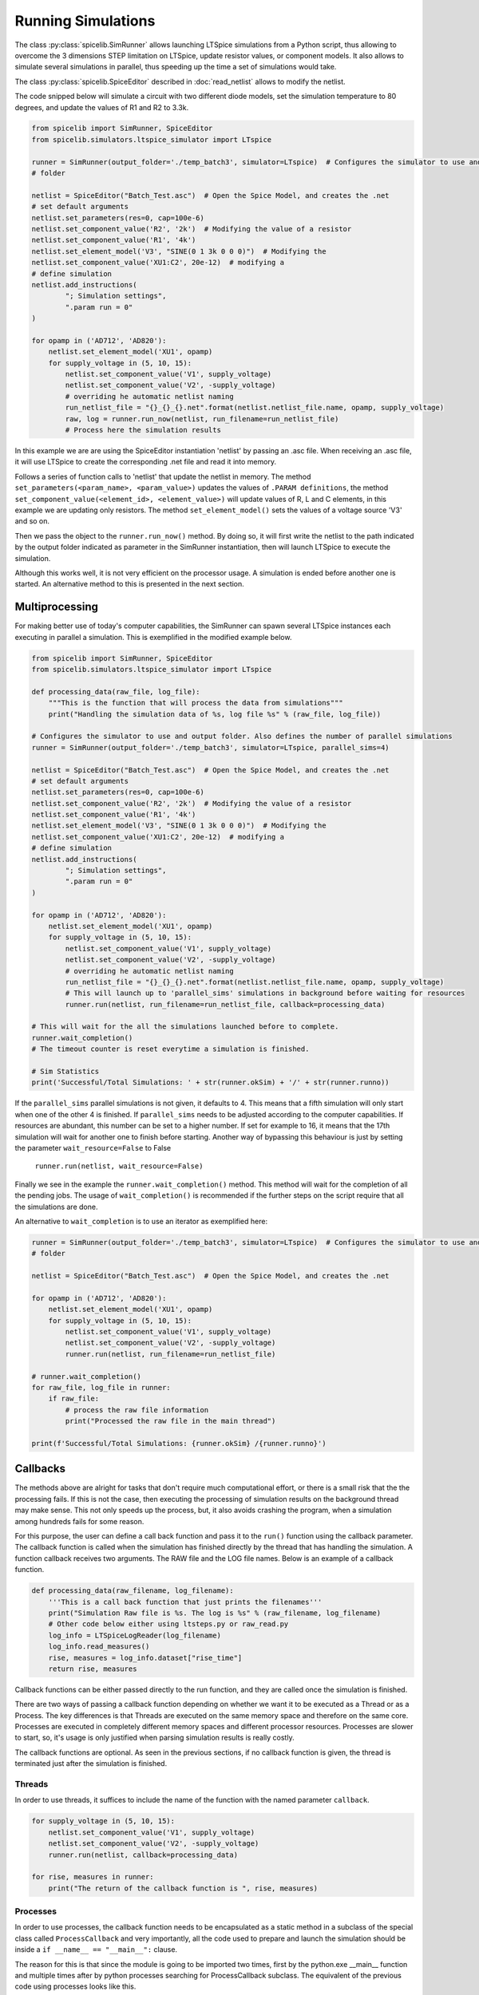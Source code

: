 Running Simulations
===================

The class :py:class:`spicelib.SimRunner` allows launching LTSpice simulations from a Python script, thus allowing to
overcome the 3 dimensions STEP limitation on LTSpice, update resistor values, or component models.
It also allows to simulate several simulations in parallel, thus speeding up the time
a set of simulations would take.

The class :py:class:`spicelib.SpiceEditor` described in :doc:`read_netlist` allows to modify the netlist.

The code snipped below will simulate a circuit with two different diode models, set the simulation
temperature to 80 degrees, and update the values of R1 and R2 to 3.3k.

.. code-block:: python

    from spicelib import SimRunner, SpiceEditor
    from spicelib.simulators.ltspice_simulator import LTspice

    runner = SimRunner(output_folder='./temp_batch3', simulator=LTspice)  # Configures the simulator to use and output 
    # folder 

    netlist = SpiceEditor("Batch_Test.asc")  # Open the Spice Model, and creates the .net
    # set default arguments
    netlist.set_parameters(res=0, cap=100e-6)
    netlist.set_component_value('R2', '2k')  # Modifying the value of a resistor
    netlist.set_component_value('R1', '4k')
    netlist.set_element_model('V3', "SINE(0 1 3k 0 0 0)")  # Modifying the
    netlist.set_component_value('XU1:C2', 20e-12)  # modifying a
    # define simulation
    netlist.add_instructions(
            "; Simulation settings",
            ".param run = 0"
    )

    for opamp in ('AD712', 'AD820'):
        netlist.set_element_model('XU1', opamp)
        for supply_voltage in (5, 10, 15):
            netlist.set_component_value('V1', supply_voltage)
            netlist.set_component_value('V2', -supply_voltage)
            # overriding he automatic netlist naming
            run_netlist_file = "{}_{}_{}.net".format(netlist.netlist_file.name, opamp, supply_voltage)
            raw, log = runner.run_now(netlist, run_filename=run_netlist_file)
            # Process here the simulation results

In this example we are are using the SpiceEditor instantiation 'netlist' by passing an .asc file. 
When receiving an .asc file, it will use LTSpice to create the corresponding .net file and read it into memory.

Follows a series of function calls to 'netlist' that update the netlist in memory.
The method ``set_parameters(<param_name>, <param_value>)`` updates the values of
``.PARAM definitions``, the method ``set_component_value(<element_id>, <element_value>)`` will update
values of R, L and C elements, in this example we are updating only resistors. The method ``set_element_model()``
sets the values of a voltage source 'V3' and so on.

Then we pass the object to the ``runner.run_now()`` method. By doing so, it will first write the netlist to the path
indicated by the output folder indicated as parameter in the SimRunner instantiation, then will launch LTSpice to
execute the simulation.

Although this works well, it is not very efficient on the processor usage. A simulation is ended before another one is started.
An alternative method to this is presented in the next section.

---------------
Multiprocessing
---------------

For making better use of today's computer capabilities, the SimRunner can spawn several LTSpice instances
each executing in parallel a simulation. This is exemplified in the modified example below.

.. code-block:: python

    from spicelib import SimRunner, SpiceEditor
    from spicelib.simulators.ltspice_simulator import LTspice

    def processing_data(raw_file, log_file):
        """This is the function that will process the data from simulations"""
        print("Handling the simulation data of %s, log file %s" % (raw_file, log_file))

    # Configures the simulator to use and output folder. Also defines the number of parallel simulations
    runner = SimRunner(output_folder='./temp_batch3', simulator=LTspice, parallel_sims=4)  

    netlist = SpiceEditor("Batch_Test.asc")  # Open the Spice Model, and creates the .net
    # set default arguments
    netlist.set_parameters(res=0, cap=100e-6)
    netlist.set_component_value('R2', '2k')  # Modifying the value of a resistor
    netlist.set_component_value('R1', '4k')
    netlist.set_element_model('V3', "SINE(0 1 3k 0 0 0)")  # Modifying the
    netlist.set_component_value('XU1:C2', 20e-12)  # modifying a
    # define simulation
    netlist.add_instructions(
            "; Simulation settings",
            ".param run = 0"
    )

    for opamp in ('AD712', 'AD820'):
        netlist.set_element_model('XU1', opamp)
        for supply_voltage in (5, 10, 15):
            netlist.set_component_value('V1', supply_voltage)
            netlist.set_component_value('V2', -supply_voltage)
            # overriding he automatic netlist naming
            run_netlist_file = "{}_{}_{}.net".format(netlist.netlist_file.name, opamp, supply_voltage)
            # This will launch up to 'parallel_sims' simulations in background before waiting for resources
            runner.run(netlist, run_filename=run_netlist_file, callback=processing_data)

    # This will wait for the all the simulations launched before to complete.
    runner.wait_completion()
    # The timeout counter is reset everytime a simulation is finished.
    
    # Sim Statistics
    print('Successful/Total Simulations: ' + str(runner.okSim) + '/' + str(runner.runno))

If the ``parallel_sims`` parallel simulations is not given, it defaults to 4. This means that a fifth simulation
will only start when one of the other 4 is finished. If ``parallel_sims`` needs to be adjusted according to the
computer capabilities. If resources are abundant, this number can be set to a higher number. If set for example
to 16, it means that the 17th simulation will wait for another one to finish before starting. 
Another way of bypassing this behaviour is just by setting the parameter ``wait_resource=False`` to False

    ``runner.run(netlist, wait_resource=False)``


Finally we see in the example the ``runner.wait_completion()`` method. This method will wait for the completion
of all the pending jobs. The usage of ``wait_completion()`` is recommended if the further steps on the script
require that all the simulations are done.

An alternative to ``wait_completion`` is to use an iterator as exemplified here:

.. code-block:: python

    runner = SimRunner(output_folder='./temp_batch3', simulator=LTspice)  # Configures the simulator to use and output
    # folder

    netlist = SpiceEditor("Batch_Test.asc")  # Open the Spice Model, and creates the .net

    for opamp in ('AD712', 'AD820'):
        netlist.set_element_model('XU1', opamp)
        for supply_voltage in (5, 10, 15):
            netlist.set_component_value('V1', supply_voltage)
            netlist.set_component_value('V2', -supply_voltage)
            runner.run(netlist, run_filename=run_netlist_file)

    # runner.wait_completion()
    for raw_file, log_file in runner:
        if raw_file:
            # process the raw file information
            print("Processed the raw file in the main thread")

    print(f'Successful/Total Simulations: {runner.okSim} /{runner.runno}')


---------
Callbacks
---------

The methods above are alright for tasks that don't require much computational effort, or there is a small risk
that the the processing fails. If this is not the case, then executing the processing of simulation results on the
background thread may make sense. This not only speeds up the process, but, it also avoids crashing the program,
when a simulation among hundreds fails for some reason.

For this purpose, the user can define a call back function and pass it to the ``run()`` function using the callback
parameter.
The callback function is called when the simulation has finished directly by the thread that has handling the
simulation. A function callback receives two arguments.
The RAW file and the LOG file names. Below is an example of a callback function.

.. code-block:: python

    def processing_data(raw_filename, log_filename):
        '''This is a call back function that just prints the filenames'''
        print("Simulation Raw file is %s. The log is %s" % (raw_filename, log_filename)
        # Other code below either using ltsteps.py or raw_read.py
        log_info = LTSpiceLogReader(log_filename)
        log_info.read_measures()
        rise, measures = log_info.dataset["rise_time"]
        return rise, measures

Callback functions can be either passed directly to the run function, and they are called once the simulation is
finished.

There are two ways of passing a callback function depending on whether we want it to be executed as a Thread
or as a Process. The key differences is that Threads are executed on the same memory space and therefore on the same
core. Processes are executed in completely different memory spaces and different processor resources. Processes are
slower to start, so, it's usage is only justified when parsing simulation results is really costly.

The callback functions are optional. As seen in the previous sections, if  no callback function is given, the thread
is terminated just after the simulation is finished.

=======
Threads
=======
In order to use threads, it suffices to include the name of the function with the named parameter ``callback``.

.. code-block:: python

    for supply_voltage in (5, 10, 15):
        netlist.set_component_value('V1', supply_voltage)
        netlist.set_component_value('V2', -supply_voltage)
        runner.run(netlist, callback=processing_data)

    for rise, measures in runner:
        print("The return of the callback function is ", rise, measures)

=========
Processes
=========
.. role:: underline 
    :class: underline

In order to use processes, the callback function needs to be encapsulated as a static method in a subclass of the
special class called ``ProcessCallback`` and :underline:`very importantly`, all the code used to prepare and launch the
simulation should be inside a ``if __name__ == "__main__":`` clause.

The reason for this is that since the module is going to be imported two times, first by the python.exe __main__ 
function and multiple times after by python processes searching for ProcessCallback subclass. The equivalent of the 
previous code using processes looks like this.

.. code-block:: python

    from spicelib.sim.process_callback import ProcessCallback  # Importing the ProcessCallback class type

    class CallbackProc(ProcessCallback):
        """Class encapsulating the callback function. It can have whatever name."""

        @staticmethod  # This decorator defines the callback as a static method, i.e., it doesn't receive the `self`.
        def callback(raw_file, log_file):  # This function must be called callback
            '''This is a call back function that just prints the filenames'''
            print("Simulation Raw file is %s. The log is %s" % (raw_filename, log_filename)
            # Other code below either using ltsteps.py or raw_read.py
            log_info = LTSpiceLogReader(log_filename)
            log_info.read_measures()
            rise, measures = log_info.dataset["rise_time"]
            return rise, measures

    if __name__ == "__main__":  # The code below must be only executed once.
                                # Without this clause, it doesn't work. Don't forget to indent ALL the code below
        runner = SimRunner(output_folder='./temp', simulator=LTspice)  # Configures the output folder and simulator
        for supply_voltage in (5, 10, 15):
            netlist.set_component_value('V1', supply_voltage)
            netlist.set_component_value('V2', -supply_voltage)
            runner.run(netlist, callback=CallbackProc)

        for rise, measures in runner:
            print("The return of the callback function is ", rise, measures)

The ProcessCallback class which is imported from spicelib.sim.process_callback already defines the __init__ function
and creates all the environment for the calling and callback function, and creates the Queue used to pipe the result
back to the main process.

--------------------------------
Processing of simulation outputs
--------------------------------

The previous sections described the way to launch simulations. The way to parse the
simulation results contained in the RAW files are described in :doc:`read_rawfiles`.
For parsing information contained in the LOG files, which contain information about
measurements done with .MEAS primitives, is implemented by the class :py:class:`spicelib.SpiceEditor`
